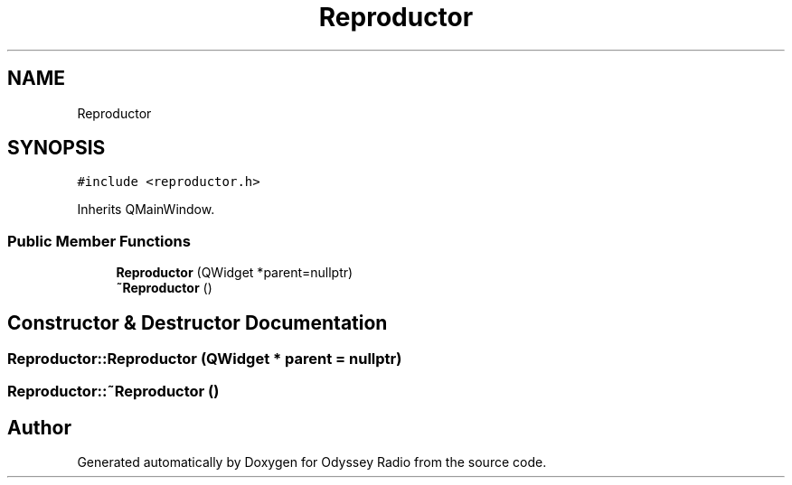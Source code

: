 .TH "Reproductor" 3 "Fri Oct 30 2020" "Version 1.0" "Odyssey Radio" \" -*- nroff -*-
.ad l
.nh
.SH NAME
Reproductor
.SH SYNOPSIS
.br
.PP
.PP
\fC#include <reproductor\&.h>\fP
.PP
Inherits QMainWindow\&.
.SS "Public Member Functions"

.in +1c
.ti -1c
.RI "\fBReproductor\fP (QWidget *parent=nullptr)"
.br
.ti -1c
.RI "\fB~Reproductor\fP ()"
.br
.in -1c
.SH "Constructor & Destructor Documentation"
.PP 
.SS "Reproductor::Reproductor (QWidget * parent = \fCnullptr\fP)"

.SS "Reproductor::~Reproductor ()"


.SH "Author"
.PP 
Generated automatically by Doxygen for Odyssey Radio from the source code\&.
